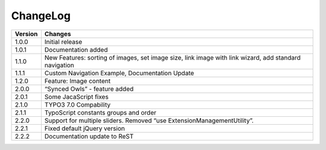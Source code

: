 ﻿
.. ==================================================
.. FOR YOUR INFORMATION
.. --------------------------------------------------
.. -*- coding: utf-8 -*- with BOM.

.. ==================================================
.. DEFINE SOME TEXTROLES
.. --------------------------------------------------
.. role::   underline
.. role::   typoscript(code)
.. role::   ts(typoscript)
   :class:  typoscript
.. role::   php(code)

=========
ChangeLog
=========

+----------------+------------+--------------------------------------------------------------------+
| Version        | Changes    									   |
| 		 |            						  			   |
+================+=================================================================================+
| 1.0.0  	 | Initial release						  		   |
+----------------+---------------------------------------------------------------------------------+
| 1.0.1  	 | Documentation added								   | 
+----------------+---------------------------------------------------------------------------------+
| 1.1.0  	 | New Features: sorting of images, set image size,				   |
|		 | link image with link wizard, add standard navigation	   			   |
+----------------+---------------------------------------------------------------------------------+
| 1.1.1 	 | Custom Navigation Example, Documentation Update  				   | 
+----------------+---------------------------------------------------------------------------------+	
| 1.2.0  	 | Feature: Image content							   |
+----------------+---------------------------------------------------------------------------------+	
| 2.0.0  	 | “Synced Owls” - feature added				 		   | 
+----------------+---------------------------------------------------------------------------------+	
| 2.0.1 	 | Some JacaScript fixes							   | 
+----------------+---------------------------------------------------------------------------------+	
| 2.1.0  	 | TYPO3 7.0 Compability							   |
+----------------+---------------------------------------------------------------------------------+	
| 2.1.1 	 | TypoScript constants groups and order					   | 
+----------------+---------------------------------------------------------------------------------+	
| 2.2.0  	 | Support for multiple sliders.						   |
|		 | Removed “use ExtensionManagementUtility”.					   |
+----------------+---------------------------------------------------------------------------------+	
| 2.2.1 	 | Fixed default jQuery version				 			   | 
+----------------+---------------------------------------------------------------------------------+	
| 2.2.2 	 | Documentation update to ReST				 			   | 
+----------------+---------------------------------------------------------------------------------+	

.. image:: ../images/TYPO3.png

